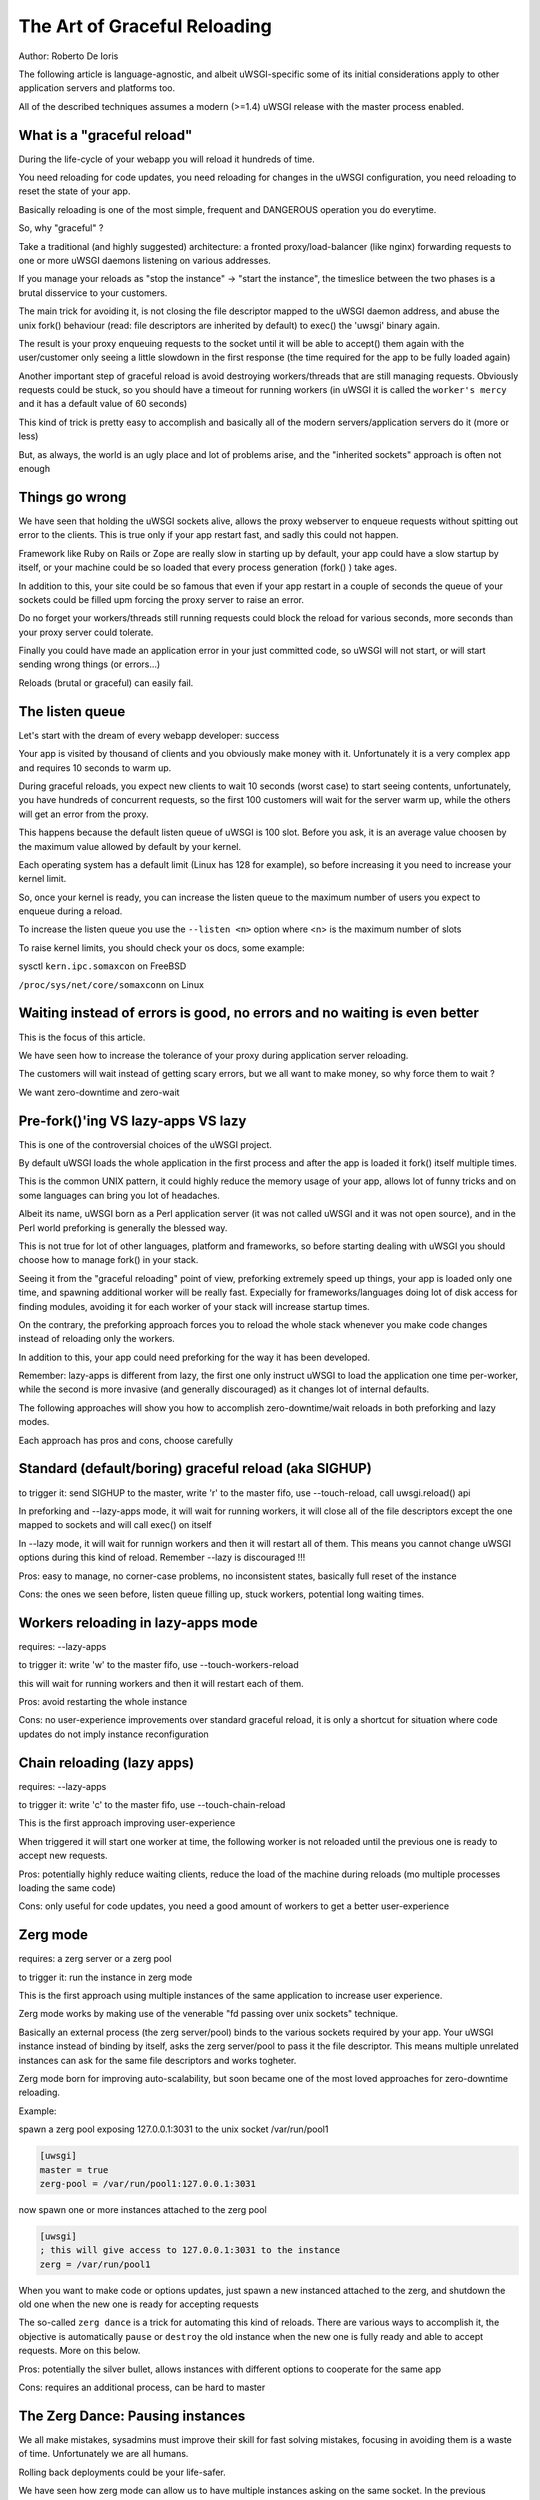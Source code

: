 The Art of Graceful Reloading
=============================

Author: Roberto De Ioris

The following article is language-agnostic, and albeit uWSGI-specific some of its initial considerations apply to other application servers and platforms too.

All of the described techniques assumes a modern (>=1.4) uWSGI release with the master process enabled.

What is a "graceful reload" 
***************************

During the life-cycle of your webapp you will reload it hundreds of time.

You need reloading for code updates, you need reloading for changes in the uWSGI configuration, you need reloading to reset the state of your app.

Basically reloading is one of the most simple, frequent and DANGEROUS operation you do everytime.

So, why "graceful" ?

Take a traditional (and highly suggested) architecture: a fronted proxy/load-balancer (like nginx) forwarding requests to one or more uWSGI daemons listening on various addresses.

If you manage your reloads as "stop the instance" -> "start the instance", the timeslice between the two phases is a brutal disservice to your customers.

The main trick for avoiding it, is not closing the file descriptor mapped to the uWSGI daemon address, and abuse the unix fork() behaviour (read: file descriptors are inherited by default) to exec() the 'uwsgi' binary again.

The result is your proxy enqueuing requests to the socket until it will be able to accept() them again with the user/customer only seeing a little slowdown in the first response (the time required for the app to be fully loaded again)

Another important step of graceful reload is avoid destroying workers/threads that are still managing requests. Obviously requests could be stuck, so you should have a timeout for running workers (in uWSGI it is called the ``worker's mercy`` and it has a default value of 60 seconds)

This kind of trick is pretty easy to accomplish and basically all of the modern servers/application servers do it (more or less)

But, as always, the world is an ugly place and lot of problems arise, and the "inherited sockets" approach is often not enough

Things go wrong
***************

We have seen that holding the uWSGI sockets alive, allows the proxy webserver to enqueue requests without spitting out error
to the clients. This is true only if your app restart fast, and sadly this could not happen.

Framework like Ruby on Rails or Zope are really slow in starting up by default, your app could have a slow startup by itself, or your machine could
be so loaded that every process generation (fork() ) take ages.

In addition to this, your site could be so famous that even if your app restart in a couple of seconds the queue of your sockets could be filled upm forcing the proxy server
to raise an error.

Do no forget your workers/threads still running requests could block the reload for various seconds, more seconds than your proxy server could tolerate.

Finally you could have made an application error in your just committed code, so uWSGI will not start, or will start sending wrong things (or errors...)

Reloads (brutal or graceful) can easily fail.

The listen queue
****************

Let's start with the dream of every webapp developer: success

Your app is visited by thousand of clients and you obviously make money with it. Unfortunately it is a very complex app and requires
10 seconds to warm up.

During graceful reloads, you expect new clients to wait 10 seconds (worst case) to start seeing contents, unfortunately, you have
hundreds of concurrent requests, so the first 100 customers will wait for the server warm up, while the others will get an error from the proxy.

This happens because the default listen queue of uWSGI is 100 slot. Before you ask, it is an average value choosen by the maximum value allowed by default by your kernel.

Each operating system has a default limit (Linux has 128 for example), so before increasing it you need to increase your kernel limit.

So, once your kernel is ready, you can increase the listen queue to the maximum number of users you expect to enqueue during a reload.

To increase the listen queue you use the ``--listen <n>`` option where <n> is the maximum number of slots

To raise kernel limits, you should check your os docs, some example:

sysctl ``kern.ipc.somaxcon`` on FreeBSD

``/proc/sys/net/core/somaxconn`` on Linux

Waiting instead of errors is good, no errors and no waiting is even better
**************************************************************************

This is the focus of this article.

We have seen how to increase the tolerance of your proxy during application server reloading.

The customers will wait instead of getting scary errors, but we all want to make money, so why force them to wait ?

We want zero-downtime and zero-wait


Pre-fork()'ing VS lazy-apps VS lazy
***********************************

This is one of the controversial choices of the uWSGI project.

By default uWSGI loads the whole application in the first process and after the app is loaded it fork() itself multiple times.

This is the common UNIX pattern, it could highly reduce the memory usage of your app, allows lot of funny tricks and on some languages
can bring you lot of headaches.

Albeit its name, uWSGI born as a Perl application server (it was not called uWSGI and it was not open source), and in the Perl world preforking
is generally the blessed way.

This is not true for lot of other languages, platform and frameworks, so before starting dealing with uWSGI you should choose how to manage fork() in your stack.

Seeing it from the "graceful reloading" point of view, preforking extremely speed up things, your app is loaded only one time, and spawning additional worker
will be really fast. Expecially for frameworks/languages doing lot of disk access for finding modules, avoiding it for each worker of your stack will increase startup times.

On the contrary, the preforking approach forces you to reload the whole stack whenever you make code changes instead of reloading only the workers.

In addition to this, your app could need preforking for the way it has been developed.

Remember: lazy-apps is different from lazy, the first one only instruct uWSGI to load the application one time per-worker, while the second is more invasive (and generally discouraged) as it changes lot of internal defaults.

The following approaches will show you how to accomplish zero-downtime/wait reloads in both preforking and lazy modes.

Each approach has pros and cons, choose carefully

Standard (default/boring) graceful reload (aka SIGHUP)
******************************************************

to trigger it: send SIGHUP to the master, write 'r' to the master fifo, use --touch-reload, call uwsgi.reload() api

In preforking and --lazy-apps mode, it will wait for running workers, it will close all of the file descriptors except the one mapped to sockets and will call exec() on itself

In --lazy mode, it will wait for runnign workers and then it will restart all of them. This means you cannot change uWSGI options during this kind of reload. Remember --lazy is discouraged !!!

Pros: easy to manage, no corner-case problems, no inconsistent states, basically full reset of the instance

Cons: the ones we seen before, listen queue filling up, stuck workers, potential long waiting times.


Workers reloading in lazy-apps mode
***********************************

requires: --lazy-apps

to trigger it: write 'w' to the master fifo, use --touch-workers-reload

this will wait for running workers and then it will restart each of them.

Pros: avoid restarting the whole instance

Cons: no user-experience improvements over standard graceful reload, it is only a shortcut for situation where code updates do not imply instance reconfiguration

Chain reloading (lazy apps)
***************************

requires: --lazy-apps

to trigger it: write 'c' to the master fifo, use --touch-chain-reload

This is the first approach improving user-experience

When triggered it will start one worker at time, the following worker is not reloaded until the previous one is ready to accept new requests.

Pros: potentially highly reduce waiting clients, reduce the load of the machine during reloads (mo multiple processes loading the same code)

Cons: only useful for code updates, you need a good amount of workers to get a better user-experience

Zerg mode
*********

requires: a zerg server or a zerg pool

to trigger it: run the instance in zerg mode

This is the first approach using multiple instances of the same application to increase user experience.

Zerg mode works by making use of the venerable "fd passing over unix sockets" technique.

Basically an external process (the zerg server/pool) binds to the various sockets required by your app. Your uWSGI instance instead of binding by itself, asks the zerg server/pool to pass it the file descriptor. This means multiple unrelated instances
can ask for the same file descriptors and works togheter.

Zerg mode born for improving auto-scalability, but soon became one of the most loved approaches for zero-downtime reloading.

Example:

spawn a zerg pool exposing 127.0.0.1:3031 to the unix socket /var/run/pool1

.. code-block:: ini

   [uwsgi]
   master = true
   zerg-pool = /var/run/pool1:127.0.0.1:3031
   
now spawn one or more instances attached to the zerg pool

.. code-block:: ini

   [uwsgi]
   ; this will give access to 127.0.0.1:3031 to the instance
   zerg = /var/run/pool1

When you want to make code or options updates, just spawn a new instanced attached to the zerg, and shutdown the old one when the new one is ready for accepting requests

The so-called ``zerg dance`` is a trick for automating this kind of reloads. There are various ways to accomplish it, the objective is automatically
``pause`` or ``destroy`` the old instance when the new one is fully ready and able to accept requests. More on this below.

Pros: potentially the silver bullet, allows instances with different options to cooperate for the same app

Cons: requires an additional process, can be hard to master

The Zerg Dance: Pausing instances
*********************************

We all make mistakes, sysadmins must improve their skill for fast solving mistakes, focusing in avoiding them is a waste of time. Unfortunately we are all humans.

Rolling back deployments could be your life-safer.

We have seen how zerg mode can allow us to have multiple instances asking on the same socket. In the previous chapter we used it to spawn the new instance working togheter with the old one.
Now, instead of shutting down the old instance, why not ``pause`` it. A paused instance is like the standby mode of your TV. It consumes very few resources, but you can bring it back on very fast.

``Zerg Dance`` is the battle-name for the procedure of continuosly swapping instances during reloads. Every reload results in a 'sleeping' instance and a running one. Following reloads destroy the old sleeping instance and transform the old running to the sleeping one and so on.

There are literally dozens of ways to accomplish the ``Zerg Dance``, the fact you can easily integrate scripts in your reloading procedures makes the approach extremey powerful and customizable.

Here we will see the one requiring zero-scripting, it could be the less versatile, but should be a good starting point for improving things.

The Master Fifo, is the best way for managing instances instead of relying on unix signals. Basicaly you write 'single char' commands to gover the instance.

The funny thing about Master Fifo's is that you can have multiple of them configured for your instance and swap from one to another very easily.

An example will clarify things:

we spawn an instance with 3 master fifo's: new (the default one), running  and sleeping

.. code-block:: ini

   [uwsgi]
   ; fifo '0'
   master-fifo = /var/run/new.fifo
   ; fifo '1'
   master-fifo = /var/run/running.fifo
   ; fifo '2'
   master-fifo = /var/run/sleeping.fifo
   ; attach to zerg
   zerg = /var/run/pool1
   ; other options ...
   
by default the ``new`` one will be active (read: will be able to process commands)

Now we want to spawn a new instance, that once is ready to accept requests will put the old one in sleeping mode. For doinf it we will use uWSGI advanced hooks.

Hooks allows you to 'make things' in various phases of the uWSGI life-cycle.

When the new instance is ready we want to force the old instance to start working on the sleeping fifo and to be put in ``pause`` mode

.. code-block:: ini

   [uwsgi]
   ; fifo '0'
   master-fifo = /var/run/new.fifo
   ; fifo '1'
   master-fifo = /var/run/running.fifo
   ; fifo '2'
   master-fifo = /var/run/sleeping.fifo
   ; attach to zerg
   zerg = /var/run/pool1
   
   ; hooks
   
   ; destroy the currently sleeping instance
   if-exists = /var/run/sleeping.fifo
     hook-accepting1-once = writefifo:/var/run/sleeping.fifo Q
   endif =
   ; force the currently running instance to became sleeping (slot 2) and place it in pause mode
   if-exists = /var/run/running.fifo
     hook-accepting1-once = writefifo:/var/run/running.fifo 2p
   endif =
   ; force this instance to became the running one (slot 1)
   hook-accepting1-once = writefifo:/var/run/new.fifo 1
   
The ``hook-accepting1-once`` phase is run one time per instance soon after the first worker is ready to accept requests

The ``writefifo`` command allows writing to fifo's but without failing if the other peers is not connected (this is different from a simple 'write' command that would fail or completely block when dealing with bad fifo's)
   

SO_REUSEPORT (Linux >= 3.9 and BSDs)
************************************

Pros: similar to zerg mode

Cons: requires kernel support, could lead to inconsistent states

The Black Art (for rich and brave people): master forking
*********************************************************

Subscription system
*******************

References
**********

:doc:`../MasterFIFO`

:doc:`../Hooks`

:doc:`../Zerg`
